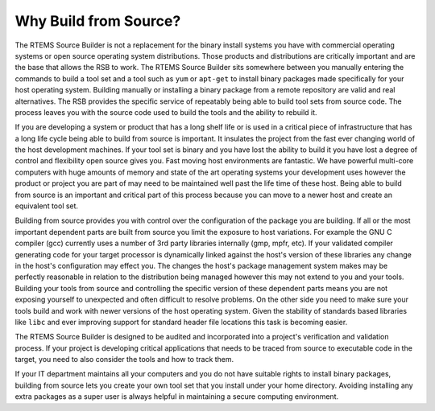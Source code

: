 .. SPDX-License-Identifier: CC-BY-SA-4.0

.. Copyright (C) 2012, 2016 Chris Johns <chrisj@rtems.org>

Why Build from Source?
======================

The RTEMS Source Builder is not a replacement for the binary install systems
you have with commercial operating systems or open source operating system
distributions. Those products and distributions are critically important and
are the base that allows the RSB to work. The RTEMS Source Builder sits
somewhere between you manually entering the commands to build a tool set and a
tool such as ``yum`` or ``apt-get`` to install binary packages made
specifically for your host operating system. Building manually or installing a
binary package from a remote repository are valid and real alternatives. The
RSB provides the specific service of repeatably being able to build tool sets
from source code. The process leaves you with the source code used to build
the tools and the ability to rebuild it.

If you are developing a system or product that has a long shelf life or is used
in a critical piece of infrastructure that has a long life cycle being able to
build from source is important. It insulates the project from the fast ever
changing world of the host development machines. If your tool set is binary and
you have lost the ability to build it you have lost a degree of control and
flexibility open source gives you. Fast moving host environments are
fantastic. We have powerful multi-core computers with huge amounts of memory
and state of the art operating systems your development uses however the
product or project you are part of may need to be maintained well past the life
time of these host. Being able to build from source is an important and
critical part of this process because you can move to a newer host and create
an equivalent tool set.

Building from source provides you with control over the configuration of the
package you are building. If all or the most important dependent parts are
built from source you limit the exposure to host variations. For example the
GNU C compiler (gcc) currently uses a number of 3rd party libraries internally
(gmp, mpfr, etc). If your validated compiler generating code for your target
processor is dynamically linked against the host's version of these libraries
any change in the host's configuration may effect you. The changes the host's
package management system makes may be perfectly reasonable in relation to the
distribution being managed however this may not extend to you and your
tools. Building your tools from source and controlling the specific version of
these dependent parts means you are not exposing yourself to unexpected and
often difficult to resolve problems. On the other side you need to make sure
your tools build and work with newer versions of the host operating
system. Given the stability of standards based libraries like ``libc`` and ever
improving support for standard header file locations this task is becoming
easier.

The RTEMS Source Builder is designed to be audited and incorporated into a
project's verification and validation process. If your project is developing
critical applications that needs to be traced from source to executable code in
the target, you need to also consider the tools and how to track them.

If your IT department maintains all your computers and you do not have suitable
rights to install binary packages, building from source lets you create your
own tool set that you install under your home directory. Avoiding installing
any extra packages as a super user is always helpful in maintaining a secure
computing environment.
